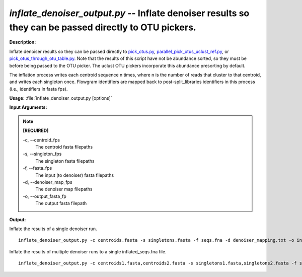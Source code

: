 .. _inflate_denoiser_output:

.. index:: inflate_denoiser_output.py

*inflate_denoiser_output.py* -- Inflate denoiser results so they can be passed directly to OTU pickers.
^^^^^^^^^^^^^^^^^^^^^^^^^^^^^^^^^^^^^^^^^^^^^^^^^^^^^^^^^^^^^^^^^^^^^^^^^^^^^^^^^^^^^^^^^^^^^^^^^^^^^^^^^^^^^^^^^^^^^^^^^^^^^^^^^^^^^^^^^^^^^^^^^^^^^^^^^^^^^^^^^^^^^^^^^^^^^^^^^^^^^^^^^^^^^^^^^^^^^^^^^^^^^^^^^^^^^^^^^^^^^^^^^^^^^^^^^^^^^^^^^^^^^^^^^^^^^^^^^^^^^^^^^^^^^^^^^^^^^^^^^^^^^

**Description:**

Inflate denoiser results so they can be passed directly to `pick_otus.py <./pick_otus.html>`_, `parallel_pick_otus_uclust_ref.py <./parallel_pick_otus_uclust_ref.html>`_, or `pick_otus_through_otu_table.py <./pick_otus_through_otu_table.html>`_. Note that the results of this script have not be abundance sorted, so they must be before being passed to the OTU picker. The uclust OTU pickers incorporate this abundance presorting by default.

The inflation process writes each centroid sequence n times, where n is the number of reads that cluster to that centroid, and writes each singleton once. Flowgram identifiers are mapped back to post-split_libraries identifiers in this process (i.e., identifiers in fasta fps).



**Usage:** :file:`inflate_denoiser_output.py [options]`

**Input Arguments:**

.. note::

	
	**[REQUIRED]**
		
	-c, `-`-centroid_fps
		The centroid fasta filepaths
	-s, `-`-singleton_fps
		The singleton fasta filepaths
	-f, `-`-fasta_fps
		The input (to denoiser) fasta filepaths
	-d, `-`-denoiser_map_fps
		The denoiser map filepaths
	-o, `-`-output_fasta_fp
		The output fasta filepath


**Output:**




Inflate the results of a single denoiser run.

::

	inflate_denoiser_output.py -c centroids.fasta -s singletons.fasta -f seqs.fna -d denoiser_mapping.txt -o inflated_seqs.fna

Inflate the results of multiple denoiser runs to a single inflated_seqs.fna file.

::

	inflate_denoiser_output.py -c centroids1.fasta,centroids2.fasta -s singletons1.fasta,singletons2.fasta -f seqs1.fna,seqs2.fna -d denoiser_mapping1.txt,denoiser_mapping2.txt -o inflated_seqs_combined.fna


